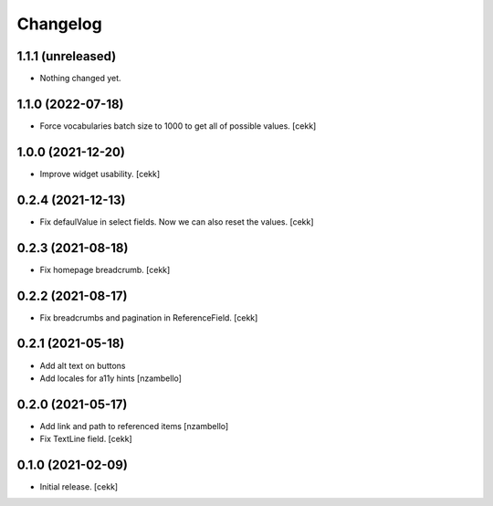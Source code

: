 Changelog
=========


1.1.1 (unreleased)
------------------

- Nothing changed yet.


1.1.0 (2022-07-18)
------------------

- Force vocabularies batch size to 1000 to get all of possible values.
  [cekk]


1.0.0 (2021-12-20)
------------------

- Improve widget usability.
  [cekk]


0.2.4 (2021-12-13)
------------------

- Fix defaulValue in select fields. Now we can also reset the values.
  [cekk]

0.2.3 (2021-08-18)
------------------

- Fix homepage breadcrumb.
  [cekk]


0.2.2 (2021-08-17)
------------------

- Fix breadcrumbs and pagination in ReferenceField.
  [cekk]


0.2.1 (2021-05-18)
------------------

- Add alt text on buttons
- Add locales for a11y hints
  [nzambello]


0.2.0 (2021-05-17)
------------------

- Add link and path to referenced items
  [nzambello]
- Fix TextLine field.
  [cekk]

0.1.0 (2021-02-09)
------------------

- Initial release.
  [cekk]
